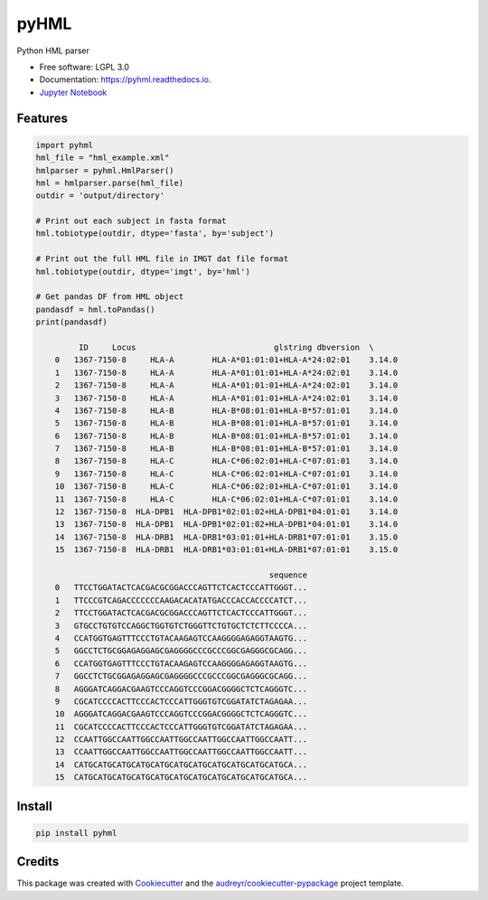 ===============================
pyHML
===============================


.. image:: https://img.shields.io/pypi/v/pyhml.svg
        :target: https://pypi.python.org/pypi/pyhml

.. image:: https://img.shields.io/travis/nmdp-bioinformatics/pyhml.svg
        :target: https://travis-ci.org/nmdp-bioinformatics/pyhml

.. image:: https://readthedocs.org/projects/pyhml/badge/?version=latest
        :target: https://pyhml.readthedocs.io/en/latest/?badge=latest
        :alt: Documentation Status

.. image:: https://pyup.io/repos/github/nmdp-bioinformatics/pyHML/shield.svg
     :target: https://pyup.io/repos/github/nmdp-bioinformatics/pyHML/
     :alt: Updates


Python HML parser

* Free software: LGPL 3.0
* Documentation: https://pyhml.readthedocs.io.
* `Jupyter Notebook`_

Features
--------

.. code-block:: python3

    import pyhml
    hml_file = "hml_example.xml"
    hmlparser = pyhml.HmlParser()
    hml = hmlparser.parse(hml_file)
    outdir = 'output/directory'

    # Print out each subject in fasta format
    hml.tobiotype(outdir, dtype='fasta', by='subject')

    # Print out the full HML file in IMGT dat file format
    hml.tobiotype(outdir, dtype='imgt', by='hml')

    # Get pandas DF from HML object
    pandasdf = hml.toPandas()
    print(pandasdf)

             ID     Locus                             glstring dbversion  \
	0   1367-7150-8     HLA-A        HLA-A*01:01:01+HLA-A*24:02:01    3.14.0   
	1   1367-7150-8     HLA-A        HLA-A*01:01:01+HLA-A*24:02:01    3.14.0   
	2   1367-7150-8     HLA-A        HLA-A*01:01:01+HLA-A*24:02:01    3.14.0   
	3   1367-7150-8     HLA-A        HLA-A*01:01:01+HLA-A*24:02:01    3.14.0   
	4   1367-7150-8     HLA-B        HLA-B*08:01:01+HLA-B*57:01:01    3.14.0   
	5   1367-7150-8     HLA-B        HLA-B*08:01:01+HLA-B*57:01:01    3.14.0   
	6   1367-7150-8     HLA-B        HLA-B*08:01:01+HLA-B*57:01:01    3.14.0   
	7   1367-7150-8     HLA-B        HLA-B*08:01:01+HLA-B*57:01:01    3.14.0   
	8   1367-7150-8     HLA-C        HLA-C*06:02:01+HLA-C*07:01:01    3.14.0   
	9   1367-7150-8     HLA-C        HLA-C*06:02:01+HLA-C*07:01:01    3.14.0   
	10  1367-7150-8     HLA-C        HLA-C*06:02:01+HLA-C*07:01:01    3.14.0   
	11  1367-7150-8     HLA-C        HLA-C*06:02:01+HLA-C*07:01:01    3.14.0   
	12  1367-7150-8  HLA-DPB1  HLA-DPB1*02:01:02+HLA-DPB1*04:01:01    3.14.0   
	13  1367-7150-8  HLA-DPB1  HLA-DPB1*02:01:02+HLA-DPB1*04:01:01    3.14.0   
	14  1367-7150-8  HLA-DRB1  HLA-DRB1*03:01:01+HLA-DRB1*07:01:01    3.15.0   
	15  1367-7150-8  HLA-DRB1  HLA-DRB1*03:01:01+HLA-DRB1*07:01:01    3.15.0   

	                                             sequence  
	0   TTCCTGGATACTCACGACGCGGACCCAGTTCTCACTCCCATTGGGT...  
	1   TTCCCGTCAGACCCCCCCAAGACACATATGACCCACCACCCCATCT...  
	2   TTCCTGGATACTCACGACGCGGACCCAGTTCTCACTCCCATTGGGT...  
	3   GTGCCTGTGTCCAGGCTGGTGTCTGGGTTCTGTGCTCTCTTCCCCA...  
	4   CCATGGTGAGTTTCCCTGTACAAGAGTCCAAGGGGAGAGGTAAGTG...  
	5   GGCCTCTGCGGAGAGGAGCGAGGGGCCCGCCCGGCGAGGGCGCAGG...  
	6   CCATGGTGAGTTTCCCTGTACAAGAGTCCAAGGGGAGAGGTAAGTG...  
	7   GGCCTCTGCGGAGAGGAGCGAGGGGCCCGCCCGGCGAGGGCGCAGG...  
	8   AGGGATCAGGACGAAGTCCCAGGTCCCGGACGGGGCTCTCAGGGTC...  
	9   CGCATCCCCACTTCCCACTCCCATTGGGTGTCGGATATCTAGAGAA...  
	10  AGGGATCAGGACGAAGTCCCAGGTCCCGGACGGGGCTCTCAGGGTC...  
	11  CGCATCCCCACTTCCCACTCCCATTGGGTGTCGGATATCTAGAGAA...  
	12  CCAATTGGCCAATTGGCCAATTGGCCAATTGGCCAATTGGCCAATT...  
	13  CCAATTGGCCAATTGGCCAATTGGCCAATTGGCCAATTGGCCAATT...  
	14  CATGCATGCATGCATGCATGCATGCATGCATGCATGCATGCATGCA...  
	15  CATGCATGCATGCATGCATGCATGCATGCATGCATGCATGCATGCA... 


Install
--------

.. code-block:: bash

    pip install pyhml


Credits
---------

This package was created with Cookiecutter_ and the `audreyr/cookiecutter-pypackage`_ project template.

.. _Cookiecutter: https://github.com/audreyr/cookiecutter
.. _`audreyr/cookiecutter-pypackage`: https://github.com/audreyr/cookiecutter-pypackage
.. _`Jupyter Notebook`: https://github.com/nmdp-bioinformatics/pyHML/blob/master/notebook/Examples.ipynb
